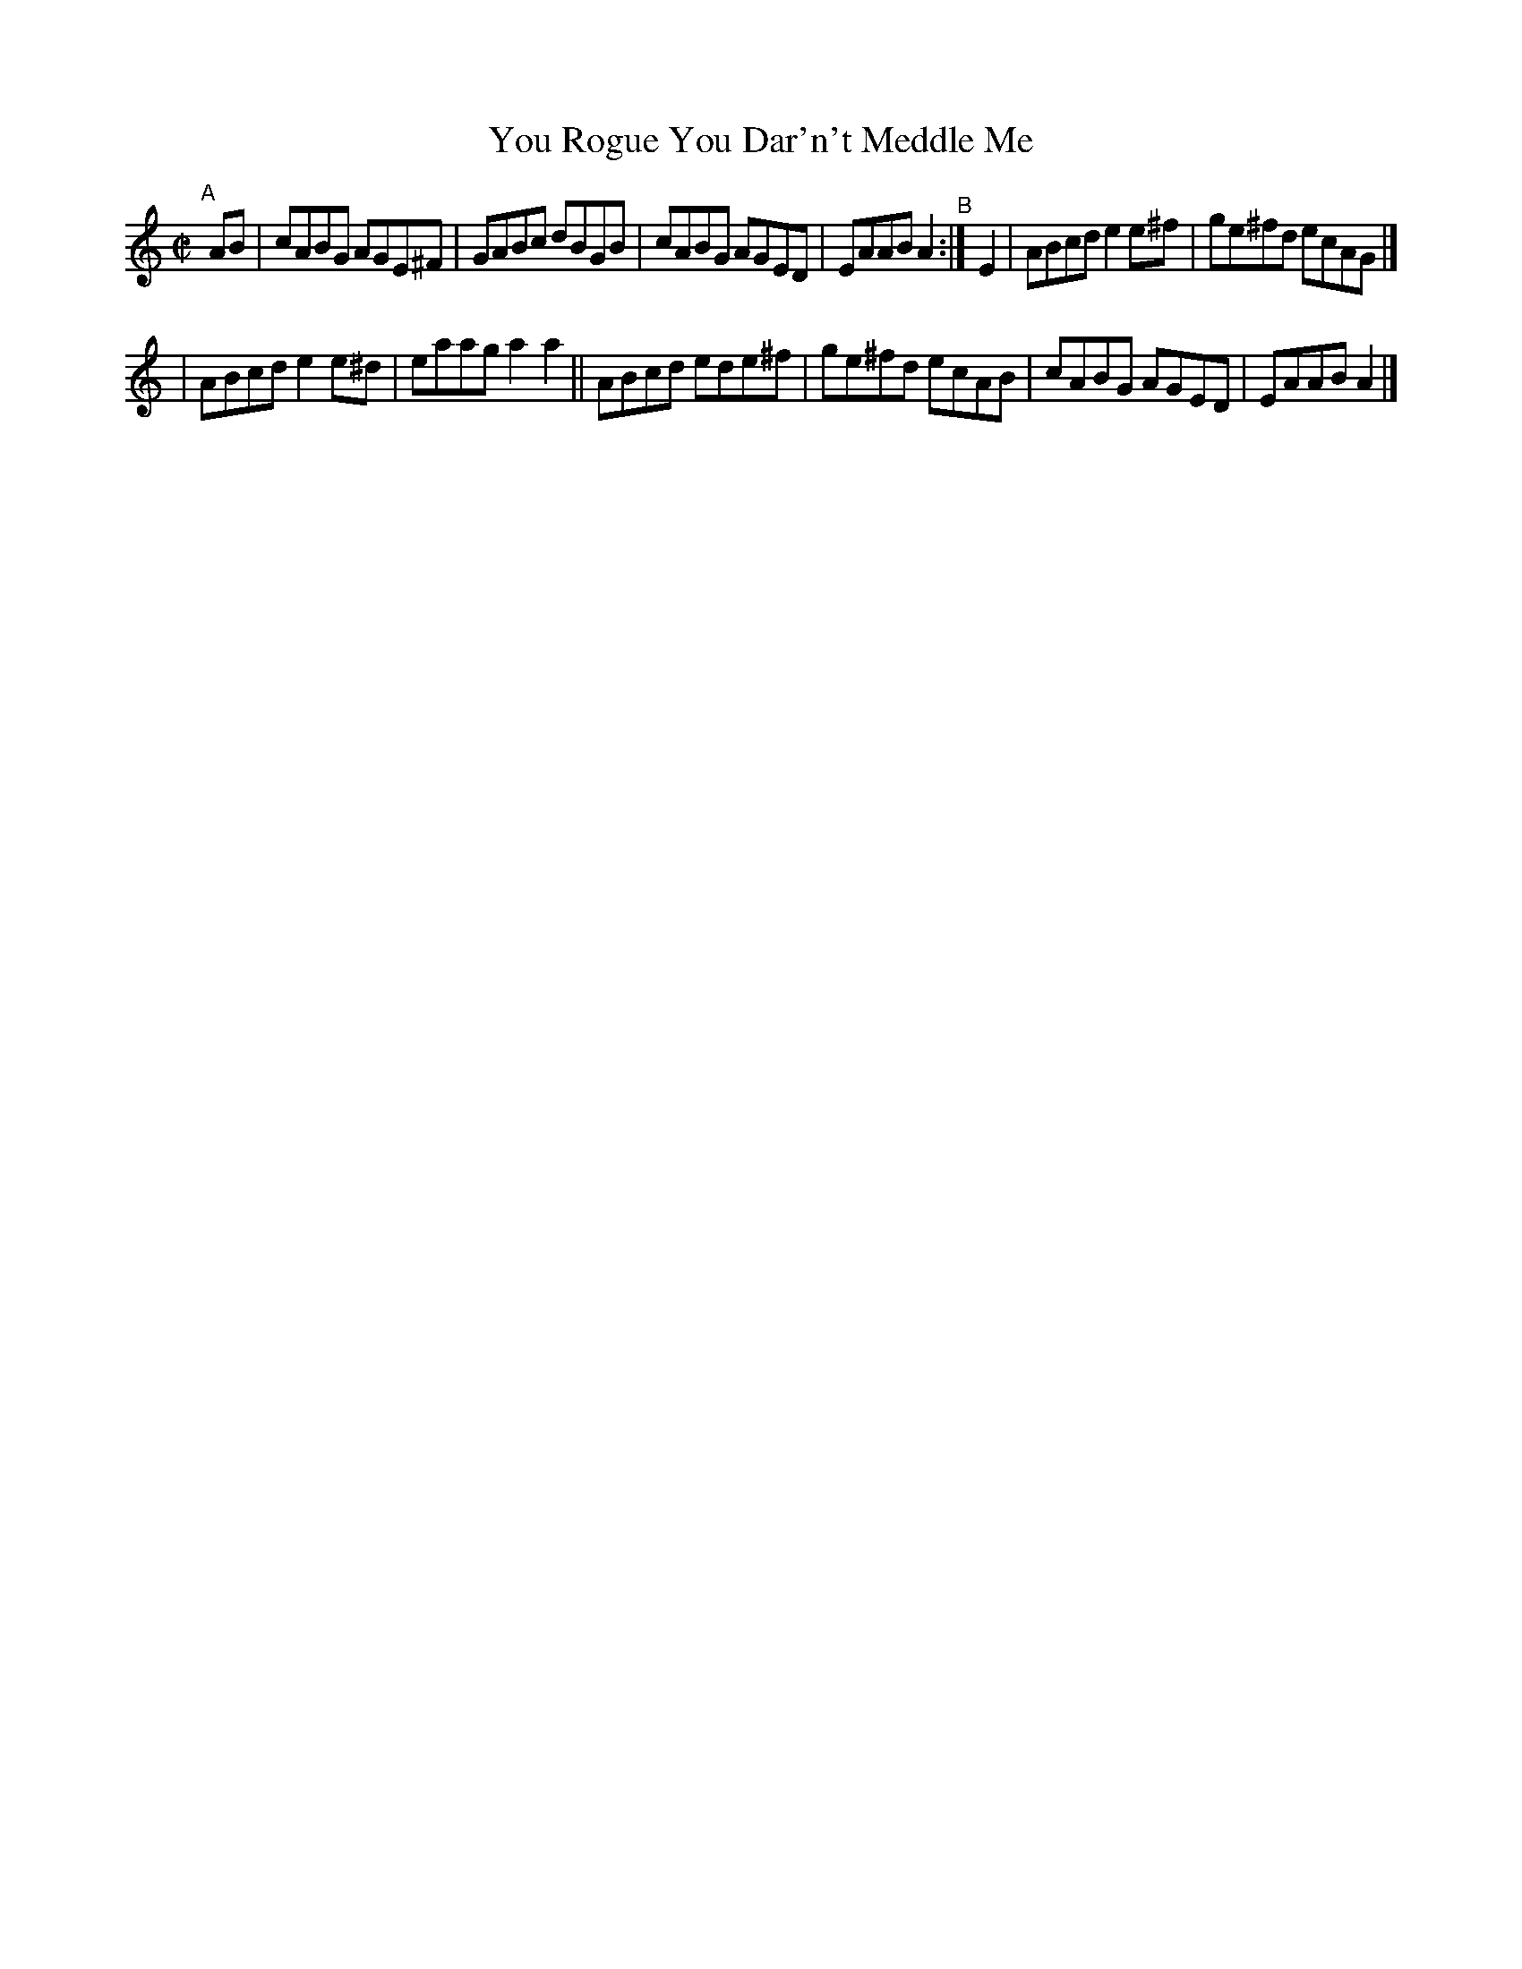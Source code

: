 X: 632
T: You Rogue You Dar'n't Meddle Me
R: reel
%S: s:2 b:12(6+6)
B: Francis O'Neill: "The Dance Music of Ireland" (1907) #632
Z: Frank Nordberg - http://www.musicaviva.com
F: http://www.musicaviva.com/abc/tunes/ireland/oneill-1001/0632/oneill-1001-0632-1.abc
M: C|
L: 1/8
K: Am
"^A"[|] AB | cABG AGE^F | GABc dBGB | cABG AGED | EAAB A2 "^B":| E2 | ABcd e2e^f | ge^fd ecAG |]
| ABcd e2e^d | eaag a2a2 || ABcd ede^f | ge^fd ecAB | cABG AGED | EAAB A2 |]
